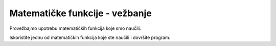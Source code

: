 Matematičke funkcije - vežbanje
===============================

Provežbajmo upotrebu matematičkih funkcija koje smo naučili.


.. questionnote::
    
    **Zadatak - reklamni paketi:** 
    
    Jovan deli reklamne pakete u kojima se nalazi po jedan kalendar, privezak za ključeve i hemijska olovka. Napisati program koji učitava koliko Jovan ima kalendara, privezaka i olovaka, a zatim ispisuje koliko reklamnih paketa može da napravi.

Iskoristite jednu od matematičkih funkcija koje ste naučili i dovršite program.

.. activecode:: console__mathfunc_promo_material

    kalendara = int(input("Koliko ima kalendara?"))
    privezaka = int(input("Koliko ima privezaka?"))
    olovaka = int(input("Koliko ima olovaka?"))
    cega_je_najmanje = 0 # dopunite ovu naredbu
    print("Može da se napravi", cega_je_najmanje, "paketa.")
            

.. questionnote::

    **Zadatak - limunada:** 
    
    Grupa ljudi polazi na put i Dara je napravila limunadu za sve. Napisati program koji učitava koliko litara limunade je Dara napravila (kao realan broj), a zatim ispisuje koliko flašica od pola litra može da se napuni sa toliko limunade i koliko je ukupno flašica potrebno za svu limunadu (ova dva broja mogu da se razlikuju najviše za jedan).
    
  
.. activecode:: console__mathfunc_lemonade

.. reveal:: console__mathfunc_lemonade_reveal
   :showtitle: Prikaži pomoć
   :hidetitle: Sakrij pomoć
   
   Da biste dovršili ovaj program, koristite neke od funkcija za zaokruživanje.
   
   .. activecode:: console__mathfunc_lemonade_solution
   
        litara = float(input())
        punih_flasica = 0 # dopunite ovu naredbu
        ukupno_flasica = 0 # dopunite ovu naredbu
        print("Može da se napuni", punih_flasica, "flašica.")
        print("Potrebno je ukupno", ukupno_flasica, "flašica.")



.. questionnote::

    **Zadatak - utakmica:** 
    
    Šest drugara se dogovorilo da se nađu na igralištu u određeno vreme i odigraju utakmicu. Napisati program koji učitava vreme kašnjenja svakog od igrača u minutima (kao cele brojeve), a ispisuje sa koliko minuta zakašnjenja je utakmica mogla da počne.
    
.. activecode:: console__mathfunc_late_game

.. reveal:: console__mathfunc_late_game_reveal
   :showtitle: Prikaži pomoć
   :hidetitle: Sakrij pomoć
   
   Jedno od mogućih rešenja je delimično napisano u nastavku. Pokušajte da ga dovršite.
   
   .. activecode:: console__mathfunc_late_game_help

        t1 = int(input("Koliko minuta je kasnio prvi: "))
        # ucitajte ostale podatke na isti nacin
        kasnjenje_utakmice = 0 # dopunite ovu naredbu
        print("Utakmica je mogla da počne sa", kasnjenje_utakmice, "minuta zakašnjenja.")

.. commented out

   .. activecode:: console__mathfunc_late_game_solution

        t1 = int(input("Koliko minuta je kasnio prvi: "))
        t2 = int(input("Koliko minuta je kasnio drugi: "))
        t3 = int(input("Koliko minuta je kasnio treći: "))
        t4 = int(input("Koliko minuta je kasnio četvrti: "))
        t5 = int(input("Koliko minuta je kasnio peti: "))
        t6 = int(input("Koliko minuta je kasnio šesti: "))
        kasnjenje_utakmice = 0 # dopunite ovu naredbu
        print("Utakmica je mogla da počne sa", kasnjenje_utakmice, "minuta zakašnjenja.")


.. questionnote::

    **Zadatak - dva autobusa:** 
    
    Marko i Goran putuju istim autoputem u dva različita autobusa i razgovaraju telefonom. Jedan od njih je upravo primetio oznaku :math:`x` kilometraže puta, a drugi :math:`y`. Napisati program koji učitava cele brojeve :math:`x` i :math:`y` i ispisuje koliko kilometara su Marko i Goran udaljeni jedan od drugog.

.. activecode:: console__mathfunc_buses

.. commented out
        
    .. reveal:: console__mathfunc_buses_reveal
       :showtitle: Prikaži pomoć
       :hidetitle: Sakrij pomoć
       
       Da biste dovršili sledeći program, koristite jednu od matematičkih funkcija koje ste naučili.
       
       .. activecode:: console__mathfunc_buses_solution

            x = int(input("Koliko je x: "))
            y = int(input("Koliko je y: "))
            rastojanje = 0 # dopunite ovu naredbu
            print("Rastojanje je", rastojanje)

    
.. questionnote::

    **Zadatak - Video lekcije**

    Kurs se sastoji iz nekoliko video lekcija koje sve jednako traju. Odlučili ste da tom kursu posvetitie svakog dana po 90 minuta i interesuje vas koliko dana će vam biti potrebno za ceo kurs. Napišite program koji učitava redom broj lekcija i trajanje jedne lekcije u minutima, a ispisuje potreban broj dana, zaokružen na najbliži ceo broj.
    
.. activecode:: console__mathfunc_videolessons
